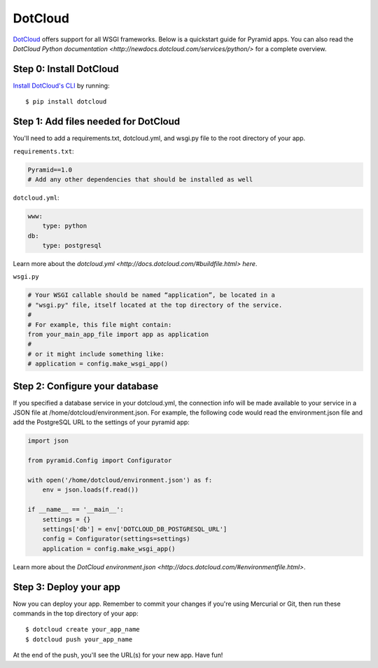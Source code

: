 DotCloud
++++++++

`DotCloud <http://www.dotcloud.com/>`_ offers support for all WSGI frameworks.
Below is a quickstart guide for Pyramid apps. You can also read the `DotCloud
Python documentation <http://newdocs.dotcloud.com/services/python/>` for
a complete overview.

Step 0: Install DotCloud
========================

`Install DotCloud's CLI
<http://docs.dotcloud.com/#installation.html>`_ by running::

    $ pip install dotcloud

Step 1: Add files needed for DotCloud
=====================================

You'll need to add a requirements.txt, dotcloud.yml, and wsgi.py file to the
root directory of your app.

``requirements.txt``:

.. code-block:: text

    Pyramid==1.0
    # Add any other dependencies that should be installed as well

``dotcloud.yml``:

.. code-block:: yaml

    www:
        type: python
    db:
        type: postgresql

Learn more about the `dotcloud.yml
<http://docs.dotcloud.com/#buildfile.html> here`.

``wsgi.py``

.. code-block:: python

    # Your WSGI callable should be named “application”, be located in a
    # "wsgi.py" file, itself located at the top directory of the service.
    #
    # For example, this file might contain:
    from your_main_app_file import app as application
    #
    # or it might include something like:
    # application = config.make_wsgi_app()


Step 2: Configure your database
===============================

If you specified a database service in your dotcloud.yml, the connection info
will be made available to your service in a JSON file at
/home/dotcloud/environment.json. For example, the following code would read
the environment.json file and add the PostgreSQL URL to the settings of
your pyramid app:

.. code-block:: python

    import json

    from pyramid.Config import Configurator

    with open('/home/dotcloud/environment.json') as f:
        env = json.loads(f.read())

    if __name__ == '__main__':
        settings = {}
        settings['db'] = env['DOTCLOUD_DB_POSTGRESQL_URL']
        config = Configurator(settings=settings)
        application = config.make_wsgi_app()

Learn more about the `DotCloud environment.json
<http://docs.dotcloud.com/#environmentfile.html>`.

Step 3: Deploy your app
=======================

Now you can deploy your app. Remember to commit your changes if you're
using Mercurial or Git, then run these commands in the top directory
of your app::

    $ dotcloud create your_app_name
    $ dotcloud push your_app_name

At the end of the push, you'll see the URL(s) for your new app. Have fun!
